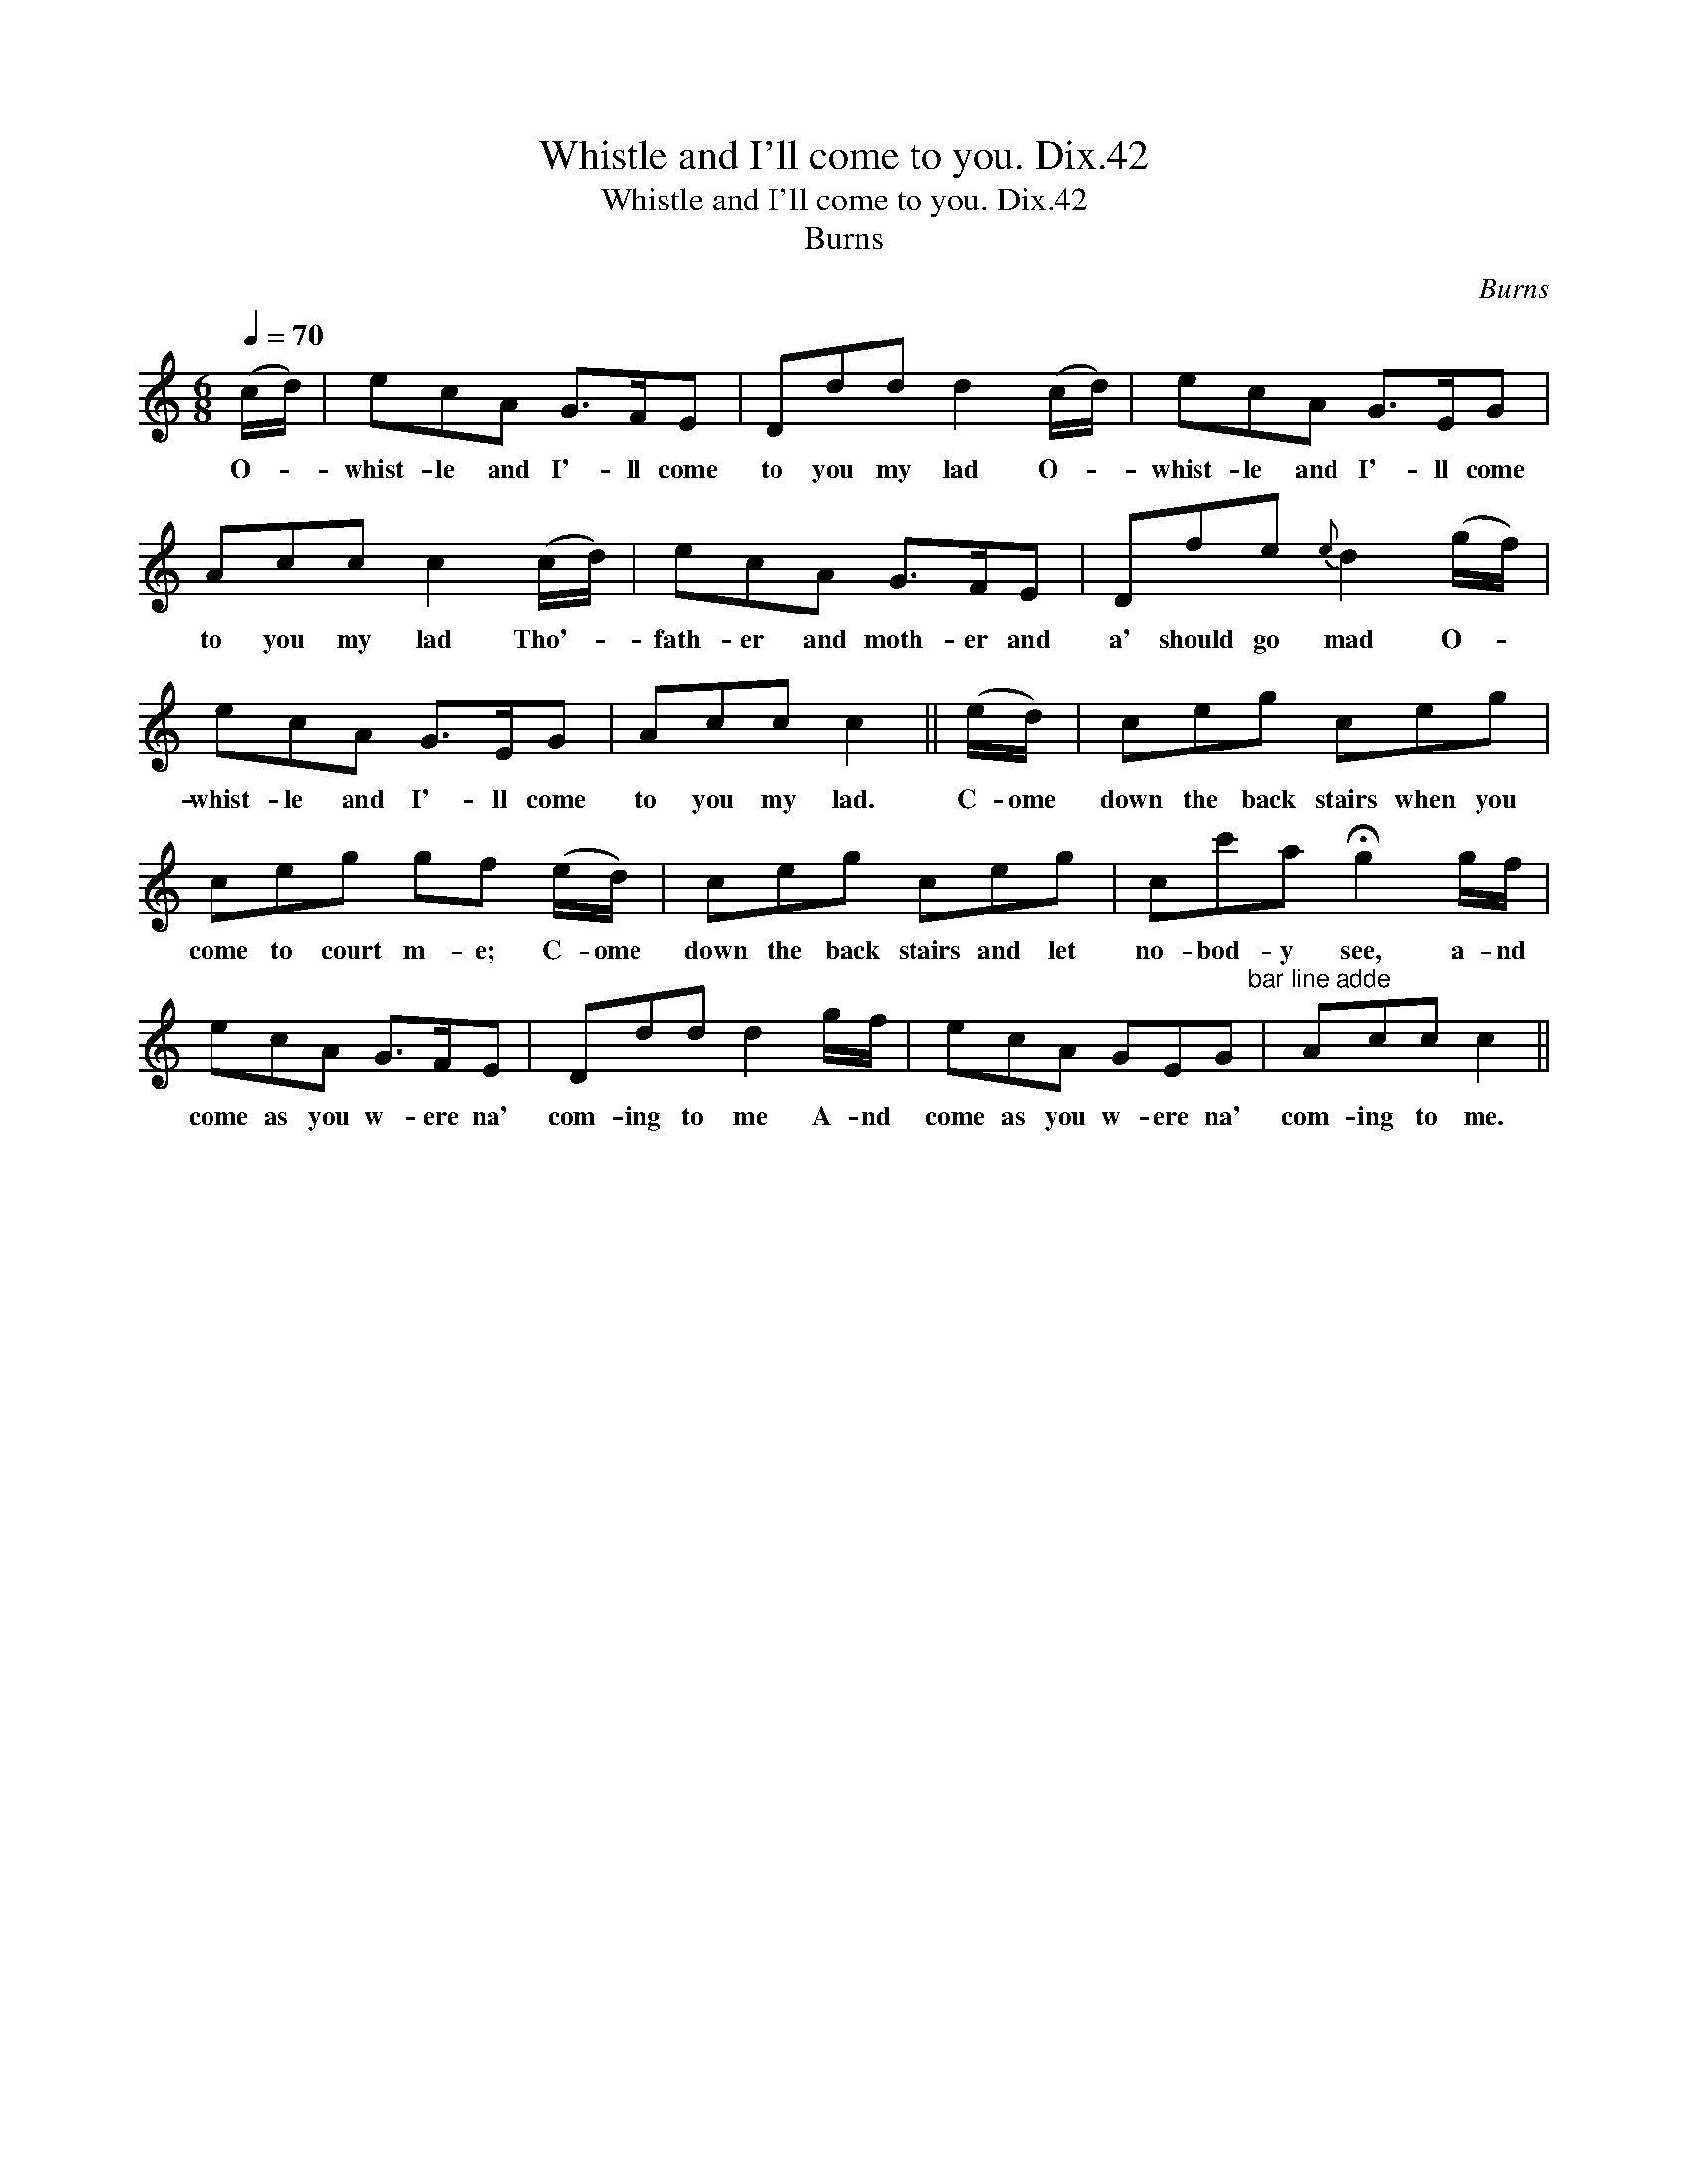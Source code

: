 X:1
T:Whistle and I'll come to you. Dix.42
T:Whistle and I'll come to you. Dix.42
T:Burns
C:Burns
L:1/8
Q:1/4=70
M:6/8
K:C
V:1 treble 
V:1
 (c/d/) | ecA G>FE | Ddd d2 (c/d/) | ecA G>EG | Acc c2 (c/d/) | ecA G>FE | Dfe{e} d2 (g/f/) | %7
w: O- *|whist- le and I'- ll come|to you my lad O- *|whist- le and I'- ll come|to you my lad Tho'- *|fath- er and moth- er and|a' should go mad O- *|
 ecA G>EG | Acc c2 || (e/d/) | ceg ceg | ceg gf (e/d/) | ceg ceg | cc'a !fermata!g2 g/f/ | %14
w: whist- le and I'- ll come|to you my lad.|C- ome|down the back stairs when you|come to court m- e; C- ome|down the back stairs and let|no- bod- y see, a- nd|
 ecA G>FE | Ddd d2 g/f/ | ecA GEG"^bar line adde" | Acc c2 || %18
w: come as you w- ere na'|com- ing to me A- nd|come as you w- ere na'|com- ing to me.|

